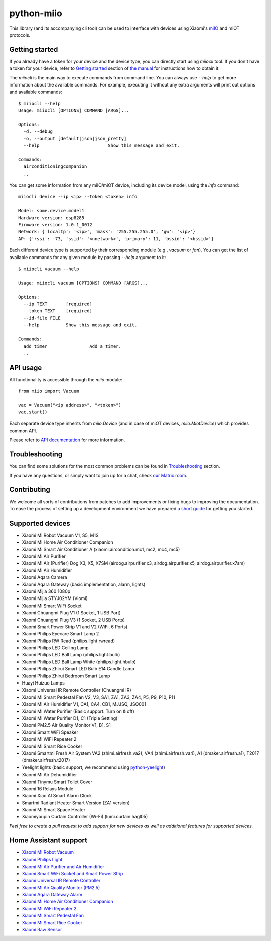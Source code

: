 python-miio
===========

|Chat| |PyPI version| |Build Status| |Coverage Status| |Docs| |Black| |Hound|

This library (and its accompanying cli tool) can be used to interface with devices using Xiaomi's `miIO <https://github.com/OpenMiHome/mihome-binary-protocol/blob/master/doc/PROTOCOL.md>`__ and miOT protocols.


Getting started
---------------

If you already have a token for your device and the device type, you can directly start using `miiocli` tool.
If you don't have a token for your device, refer to `Getting started <https://python-miio.readthedocs.io/en/latest/discovery.html>`__ section of `the manual <https://python-miio.readthedocs.io>`__ for instructions how to obtain it.

The `miiocli` is the main way to execute commands from command line.
You can always use `--help` to get more information about the available commands.
For example, executing it without any extra arguments will print out options and available commands::

    $ miiocli --help
    Usage: miiocli [OPTIONS] COMMAND [ARGS]...

    Options:
      -d, --debug
      -o, --output [default|json|json_pretty]
      --help                          Show this message and exit.

    Commands:
      airconditioningcompanion
      ..

You can get some information from any miIO/miOT device, including its device model, using the `info` command::

    miiocli device --ip <ip> --token <token> info

    Model: some.device.model1
    Hardware version: esp8285
    Firmware version: 1.0.1_0012
    Network: {'localIp': '<ip>', 'mask': '255.255.255.0', 'gw': '<ip>'}
    AP: {'rssi': -73, 'ssid': '<nnetwork>', 'primary': 11, 'bssid': '<bssid>'}

Each different device type is supported by their corresponding module (e.g., `vacuum` or `fan`).
You can get the list of available commands for any given module by passing `--help` argument to it::

    $ miiocli vacuum --help

    Usage: miiocli vacuum [OPTIONS] COMMAND [ARGS]...

    Options:
      --ip TEXT       [required]
      --token TEXT    [required]
      --id-file FILE
      --help          Show this message and exit.

    Commands:
      add_timer                Add a timer.
      ..

API usage
---------
All functionality is accessible through the `miio` module::

    from miio import Vacuum

    vac = Vacuum("<ip address>", "<token>")
    vac.start()

Each separate device type inherits from `miio.Device`
(and in case of miOT devices, `miio.MiotDevice`) which provides common API.

Please refer to `API documentation <https://python-miio.readthedocs.io/en/latest/miio.html>`__ for more information.


Troubleshooting
---------------
You can find some solutions for the most common problems can be found in `Troubleshooting <https://python-miio.readthedocs.io/en/latest/troubleshooting.html>`__ section.

If you have any questions, or simply want to join up for a chat, check `our Matrix room <https://matrix.to/#/#python-miio-chat:matrix.org>`__.

Contributing
------------

We welcome all sorts of contributions from patches to add improvements or fixing bugs to improving the documentation.
To ease the process of setting up a development environment we have prepared `a short guide <https://python-miio.readthedocs.io/en/latest/new_devices.html>`__ for getting you started.


Supported devices
-----------------

-  Xiaomi Mi Robot Vacuum V1, S5, M1S
-  Xiaomi Mi Home Air Conditioner Companion
-  Xiaomi Mi Smart Air Conditioner A (xiaomi.aircondition.mc1, mc2, mc4, mc5)
-  Xiaomi Mi Air Purifier
-  Xiaomi Mi Air (Purifier) Dog X3, X5, X7SM (airdog.airpurifier.x3, airdog.airpurifier.x5, airdog.airpurifier.x7sm)
-  Xiaomi Mi Air Humidifier
-  Xiaomi Aqara Camera
-  Xiaomi Aqara Gateway (basic implementation, alarm, lights)
-  Xiaomi Mijia 360 1080p
-  Xiaomi Mijia STYJ02YM (Viomi)
-  Xiaomi Mi Smart WiFi Socket
-  Xiaomi Chuangmi Plug V1 (1 Socket, 1 USB Port)
-  Xiaomi Chuangmi Plug V3 (1 Socket, 2 USB Ports)
-  Xiaomi Smart Power Strip V1 and V2 (WiFi, 6 Ports)
-  Xiaomi Philips Eyecare Smart Lamp 2
-  Xiaomi Philips RW Read (philips.light.rwread)
-  Xiaomi Philips LED Ceiling Lamp
-  Xiaomi Philips LED Ball Lamp (philips.light.bulb)
-  Xiaomi Philips LED Ball Lamp White (philips.light.hbulb)
-  Xiaomi Philips Zhirui Smart LED Bulb E14 Candle Lamp
-  Xiaomi Philips Zhirui Bedroom Smart Lamp
-  Huayi Huizuo Lamps
-  Xiaomi Universal IR Remote Controller (Chuangmi IR)
-  Xiaomi Mi Smart Pedestal Fan V2, V3, SA1, ZA1, ZA3, ZA4, P5, P9, P10, P11
-  Xiaomi Mi Air Humidifier V1, CA1, CA4, CB1, MJJSQ, JSQ001
-  Xiaomi Mi Water Purifier (Basic support: Turn on & off)
-  Xiaomi Mi Water Purifier D1, C1 (Triple Setting)
-  Xiaomi PM2.5 Air Quality Monitor V1, B1, S1
-  Xiaomi Smart WiFi Speaker
-  Xiaomi Mi WiFi Repeater 2
-  Xiaomi Mi Smart Rice Cooker
-  Xiaomi Smartmi Fresh Air System VA2 (zhimi.airfresh.va2), VA4 (zhimi.airfresh.va4),
   A1 (dmaker.airfresh.a1), T2017 (dmaker.airfresh.t2017)
-  Yeelight lights (basic support, we recommend using `python-yeelight <https://gitlab.com/stavros/python-yeelight/>`__)
-  Xiaomi Mi Air Dehumidifier
-  Xiaomi Tinymu Smart Toilet Cover
-  Xiaomi 16 Relays Module
-  Xiaomi Xiao AI Smart Alarm Clock
-  Smartmi Radiant Heater Smart Version (ZA1 version)
-  Xiaomi Mi Smart Space Heater
-  Xiaomiyoupin Curtain Controller (Wi-Fi) (lumi.curtain.hagl05)


*Feel free to create a pull request to add support for new devices as
well as additional features for supported devices.*


Home Assistant support
----------------------

-  `Xiaomi Mi Robot Vacuum <https://home-assistant.io/components/vacuum.xiaomi_miio/>`__
-  `Xiaomi Philips Light <https://home-assistant.io/components/light.xiaomi_miio/>`__
-  `Xiaomi Mi Air Purifier and Air Humidifier <https://home-assistant.io/components/fan.xiaomi_miio/>`__
-  `Xiaomi Smart WiFi Socket and Smart Power Strip <https://home-assistant.io/components/switch.xiaomi_miio/>`__
-  `Xiaomi Universal IR Remote Controller <https://home-assistant.io/components/remote.xiaomi_miio/>`__
-  `Xiaomi Mi Air Quality Monitor (PM2.5) <https://home-assistant.io/components/sensor.xiaomi_miio/>`__
-  `Xiaomi Aqara Gateway Alarm <https://home-assistant.io/components/alarm_control_panel.xiaomi_miio/>`__
-  `Xiaomi Mi Home Air Conditioner Companion <https://github.com/syssi/xiaomi_airconditioningcompanion>`__
-  `Xiaomi Mi WiFi Repeater 2 <https://www.home-assistant.io/components/device_tracker.xiaomi_miio/>`__
-  `Xiaomi Mi Smart Pedestal Fan <https://github.com/syssi/xiaomi_fan>`__
-  `Xiaomi Mi Smart Rice Cooker <https://github.com/syssi/xiaomi_cooker>`__
-  `Xiaomi Raw Sensor <https://github.com/syssi/xiaomi_raw>`__


.. |Chat| image:: https://matrix.to/img/matrix-badge.svg
   :target: https://matrix.to/#/#python-miio-chat:matrix.org
.. |PyPI version| image:: https://badge.fury.io/py/python-miio.svg
   :target: https://badge.fury.io/py/python-miio
.. |Build Status| image:: https://travis-ci.org/rytilahti/python-miio.svg?branch=master
   :target: https://travis-ci.org/rytilahti/python-miio
.. |Coverage Status| image:: https://coveralls.io/repos/github/rytilahti/python-miio/badge.svg?branch=master
   :target: https://coveralls.io/github/rytilahti/python-miio?branch=master
.. |Docs| image:: https://readthedocs.org/projects/python-miio/badge/?version=latest
   :alt: Documentation status
   :target: https://python-miio.readthedocs.io/en/latest/?badge=latest
.. |Hound| image:: https://img.shields.io/badge/Reviewed_by-Hound-8E64B0.svg
   :alt: Hound
   :target: https://houndci.com
.. |Black| image:: https://img.shields.io/badge/code%20style-black-000000.svg
    :target: https://github.com/psf/black
